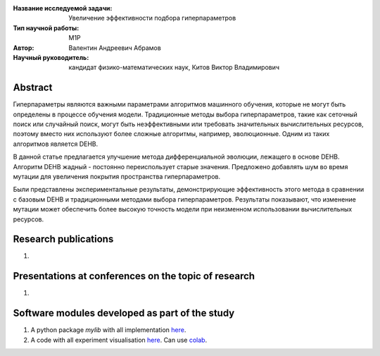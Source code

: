|test| |codecov| |docs|

.. |test| image:: https://github.com/intsystems/ProjectTemplate/workflows/test/badge.svg
    :target: https://github.com/intsystems/ProjectTemplate/tree/master
    :alt: Test status
    
.. |codecov| image:: https://img.shields.io/codecov/c/github/intsystems/ProjectTemplate/master
    :target: https://app.codecov.io/gh/intsystems/ProjectTemplate
    :alt: Test coverage
    
.. |docs| image:: https://github.com/intsystems/ProjectTemplate/workflows/docs/badge.svg
    :target: https://intsystems.github.io/ProjectTemplate/
    :alt: Docs status


.. class:: center

    :Название исследуемой задачи: Увеличение эффективности подбора гиперпараметров
    :Тип научной работы: M1P
    :Автор: Валентин Андреевич Абрамов
    :Научный руководитель: кандидат физико-математических наук, Китов Виктор Владимирович

Abstract
========
Гиперпараметры являются важными параметрами алгоритмов машинного обучения, которые не могут быть определены в процессе обучения модели. Традиционные методы выбора гиперпараметров, такие как сеточный поиск или случайный поиск, могут быть неэффективными или требовать значительных вычислительных ресурсов, поэтому вместо них используют более сложные алгоритмы, например, эволюционные. Одним из таких алгоритмов является DEHB.

В данной статье предлагается улучшение метода дифференциальной эволюции, лежащего в основе DEHB. Алгоритм DEHB жадный - постоянно переиспользует старые значения. Предложено добавлять шум во время мутации для увеличения покрытия пространства гиперпараметров.

Были представлены экспериментальные результаты, демонстрирующие эффективность этого метода в сравнении с базовым DEHB и традиционными методами выбора гиперпараметров. Результаты показывают, что изменение мутации может обеспечить более высокую точность модели при неизменном использовании вычислительных ресурсов.


Research publications
===============================
1. 

Presentations at conferences on the topic of research
================================================
1. 

Software modules developed as part of the study
======================================================
1. A python package *mylib* with all implementation `here <https://github.com/intsystems/ProjectTemplate/tree/master/src>`_.
2. A code with all experiment visualisation `here <https://github.comintsystems/ProjectTemplate/blob/master/code/main.ipynb>`_. Can use `colab <http://colab.research.google.com/github/intsystems/ProjectTemplate/blob/master/code/main.ipynb>`_.
